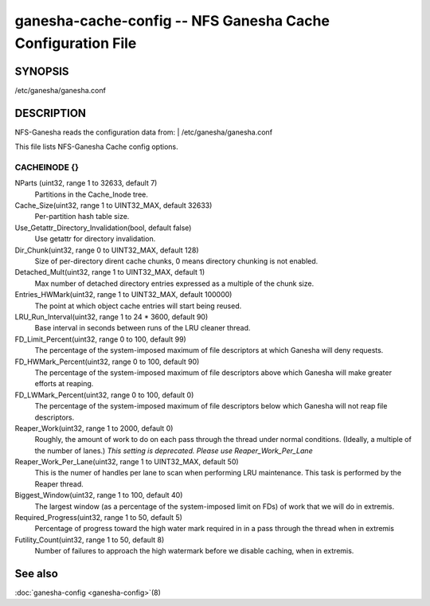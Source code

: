 ===================================================================
ganesha-cache-config -- NFS Ganesha Cache Configuration File
===================================================================

.. program:: ganesha-cache-config


SYNOPSIS
==========================================================

| /etc/ganesha/ganesha.conf

DESCRIPTION
==========================================================

NFS-Ganesha reads the configuration data from:
| /etc/ganesha/ganesha.conf

This file lists NFS-Ganesha Cache config options.

CACHEINODE {}
--------------------------------------------------------------------------------

NParts (uint32, range 1 to 32633, default 7)
    Partitions in the Cache_Inode tree.

Cache_Size(uint32, range 1 to UINT32_MAX, default 32633)
    Per-partition hash table size.

Use_Getattr_Directory_Invalidation(bool, default false)
    Use getattr for directory invalidation.

Dir_Chunk(uint32, range 0 to UINT32_MAX, default 128)
    Size of per-directory dirent cache chunks, 0 means directory chunking is not
    enabled.

Detached_Mult(uint32, range 1 to UINT32_MAX, default 1)
    Max number of detached directory entries expressed as a multiple of the
    chunk size.

Entries_HWMark(uint32, range 1 to UINT32_MAX, default 100000)
    The point at which object cache entries will start being reused.

LRU_Run_Interval(uint32, range 1 to 24 * 3600, default 90)
    Base interval in seconds between runs of the LRU cleaner thread.

FD_Limit_Percent(uint32, range 0 to 100, default 99)
    The percentage of the system-imposed maximum of file descriptors at which
    Ganesha will deny requests.

FD_HWMark_Percent(uint32, range 0 to 100, default 90)
    The percentage of the system-imposed maximum of file descriptors above which
    Ganesha will make greater efforts at reaping.

FD_LWMark_Percent(uint32, range 0 to 100, default 0)
    The percentage of the system-imposed maximum of file descriptors below which
    Ganesha will not reap file descriptors.

Reaper_Work(uint32, range 1 to 2000, default 0)
    Roughly, the amount of work to do on each pass through the thread under
    normal conditions.  (Ideally, a multiple of the number of lanes.)  *This
    setting is deprecated.  Please use Reaper_Work_Per_Lane*

Reaper_Work_Per_Lane(uint32, range 1 to UINT32_MAX, default 50)
    This is the numer of handles per lane to scan when performing LRU
    maintenance.  This task is performed by the Reaper thread.

Biggest_Window(uint32, range 1 to 100, default 40)
    The largest window (as a percentage of the system-imposed limit on FDs) of
    work that we will do in extremis.

Required_Progress(uint32, range 1 to 50, default 5)
    Percentage of progress toward the high water mark required in in a pass
    through the thread when in extremis

Futility_Count(uint32, range 1 to 50, default 8)
    Number of failures to approach the high watermark before we disable caching,
    when in extremis.

See also
==============================
:doc:`ganesha-config <ganesha-config>`\(8)
